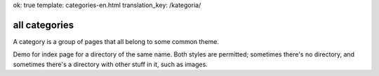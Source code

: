 ok: true
template: categories-en.html
translation_key: /kategoria/

all categories
--------------

A category is a group of pages that all belong to some common theme.

Demo for index page for a directory of the same name. Both styles are permitted; sometimes there's no directory, and sometimes there's a directory with other stuff in it, such as images.
